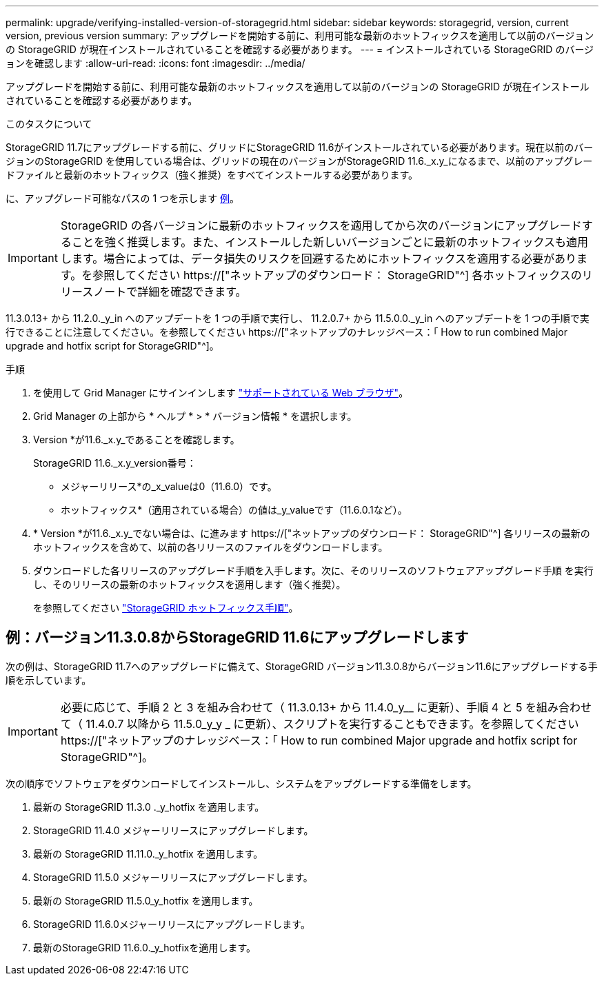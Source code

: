 ---
permalink: upgrade/verifying-installed-version-of-storagegrid.html 
sidebar: sidebar 
keywords: storagegrid, version, current version, previous version 
summary: アップグレードを開始する前に、利用可能な最新のホットフィックスを適用して以前のバージョンの StorageGRID が現在インストールされていることを確認する必要があります。 
---
= インストールされている StorageGRID のバージョンを確認します
:allow-uri-read: 
:icons: font
:imagesdir: ../media/


[role="lead"]
アップグレードを開始する前に、利用可能な最新のホットフィックスを適用して以前のバージョンの StorageGRID が現在インストールされていることを確認する必要があります。

.このタスクについて
StorageGRID 11.7にアップグレードする前に、グリッドにStorageGRID 11.6がインストールされている必要があります。現在以前のバージョンのStorageGRID を使用している場合は、グリッドの現在のバージョンがStorageGRID 11.6._x.y_になるまで、以前のアップグレードファイルと最新のホットフィックス（強く推奨）をすべてインストールする必要があります。

に、アップグレード可能なパスの 1 つを示します <<例：バージョン11.3.0.8からStorageGRID 11.6にアップグレードします,例>>。


IMPORTANT: StorageGRID の各バージョンに最新のホットフィックスを適用してから次のバージョンにアップグレードすることを強く推奨します。また、インストールした新しいバージョンごとに最新のホットフィックスも適用します。場合によっては、データ損失のリスクを回避するためにホットフィックスを適用する必要があります。を参照してください https://["ネットアップのダウンロード： StorageGRID"^] 各ホットフィックスのリリースノートで詳細を確認できます。

11.3.0.13+ から 11.2.0._y_in へのアップデートを 1 つの手順で実行し、 11.2.0.7+ から 11.5.0.0._y_in へのアップデートを 1 つの手順で実行できることに注意してください。を参照してください https://["ネットアップのナレッジベース：「 How to run combined Major upgrade and hotfix script for StorageGRID"^]。

.手順
. を使用して Grid Manager にサインインします link:../admin/web-browser-requirements.html["サポートされている Web ブラウザ"]。
. Grid Manager の上部から * ヘルプ * > * バージョン情報 * を選択します。
. Version *が11.6._x.y_であることを確認します。
+
StorageGRID 11.6._x.y_version番号：

+
** メジャーリリース*の_x_valueは0（11.6.0）です。
** ホットフィックス*（適用されている場合）の値は_y_valueです（11.6.0.1など）。


. * Version *が11.6._x.y_でない場合は、に進みます https://["ネットアップのダウンロード： StorageGRID"^] 各リリースの最新のホットフィックスを含めて、以前の各リリースのファイルをダウンロードします。
. ダウンロードした各リリースのアップグレード手順を入手します。次に、そのリリースのソフトウェアアップグレード手順 を実行し、そのリリースの最新のホットフィックスを適用します（強く推奨）。
+
を参照してください link:../maintain/storagegrid-hotfix-procedure.html["StorageGRID ホットフィックス手順"]。





== 例：バージョン11.3.0.8からStorageGRID 11.6にアップグレードします

次の例は、StorageGRID 11.7へのアップグレードに備えて、StorageGRID バージョン11.3.0.8からバージョン11.6にアップグレードする手順を示しています。


IMPORTANT: 必要に応じて、手順 2 と 3 を組み合わせて（ 11.3.0.13+ から 11.4.0_y__ に更新）、手順 4 と 5 を組み合わせて（ 11.4.0.7 以降から 11.5.0_y_y _ に更新）、スクリプトを実行することもできます。を参照してください https://["ネットアップのナレッジベース：「 How to run combined Major upgrade and hotfix script for StorageGRID"^]。

次の順序でソフトウェアをダウンロードしてインストールし、システムをアップグレードする準備をします。

. 最新の StorageGRID 11.3.0 ._y_hotfix を適用します。
. StorageGRID 11.4.0 メジャーリリースにアップグレードします。
. 最新の StorageGRID 11.11.0._y_hotfix を適用します。
. StorageGRID 11.5.0 メジャーリリースにアップグレードします。
. 最新の StorageGRID 11.5.0_y_hotfix を適用します。
. StorageGRID 11.6.0メジャーリリースにアップグレードします。
. 最新のStorageGRID 11.6.0._y_hotfixを適用します。


